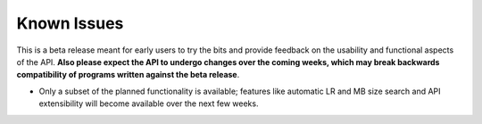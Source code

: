 Known Issues
============

This is a beta release meant for early users to try the bits and
provide feedback on the usability and functional aspects of the API.
**Also please expect the API to undergo changes over the coming
weeks, which may break backwards compatibility of programs written
against the beta release**.

-  Only a subset of the planned functionality is available; features
   like automatic LR and MB size search and API extensibility will
   become available over the next few weeks.
